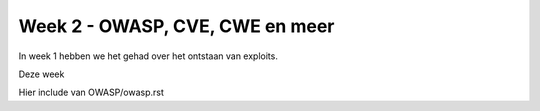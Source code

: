 #####################################
Week 2 - OWASP, CVE, CWE en meer
#####################################

In week 1 hebben we het gehad over het ontstaan van exploits.

.. include :: weekdoelen.rst

Deze week 

Hier include van OWASP/owasp.rst

.. include :: ./OWASP/owasp.rst

